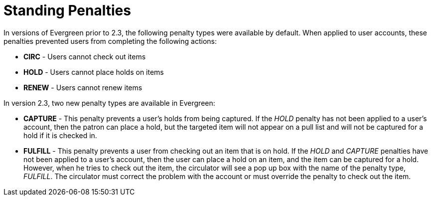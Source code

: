 = Standing Penalties =
:toc:

In versions of Evergreen prior to 2.3, the following penalty types were
available by default.  When applied to user accounts, these penalties prevented
users from completing the following actions: 

* *CIRC* - Users cannot check out items
* *HOLD* - Users cannot place holds on items
* *RENEW* - Users cannot renew items

In version 2.3, two new penalty types are available in Evergreen: 

* *CAPTURE* - This penalty prevents a user's holds from being captured. If the
_HOLD_ penalty has not been applied to a user's account, then the patron can place a
hold, but the targeted item will not appear on a pull list and will not be
captured for a hold if it is checked in.
* *FULFILL* - This penalty prevents a user from checking out an item that is on
hold.  If the _HOLD_ and _CAPTURE_ penalties have not been applied to a user's
account, then the user can place a hold on an item, and the item can be captured
for a hold.  However, when he tries to check out the item, the circulator will
see a pop up box with the name of the penalty type, _FULFILL_.  The circulator
must correct the problem with the account or must override the penalty to check
out the item.

